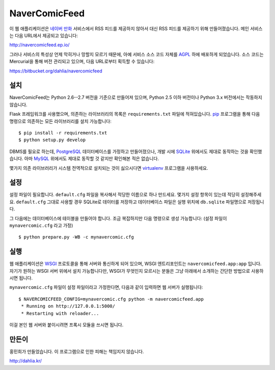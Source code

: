 NaverComicFeed
==============

이 웹 애플리케이션은 `네이버 만화`_ 서비스에서 RSS 피드를 제공하지 않아서 대신
RSS 피드를 제공하기 위해 만들어졌습니다. 메인 서비스는 다음 URL에서 제공되고
있습니다:

http://navercomicfeed.ep.io/

그러나 서비스의 특성상 언제 막히거나 망할지 모르기 때문에, 아예 서비스 소스
코드 자체를 AGPL_ 하에 배포하게 되었습니다. 소스 코드는 Mercurial을 통해
버전 관리되고 있으며, 다음 URL로부터 획득할 수 있습니다:

https://bitbucket.org/dahlia/navercomicfeed

.. _네이버 만화: http://comic.naver.com/
.. _AGPL: http://www.gnu.org/licenses/agpl.html


설치
----

NaverComicFeed는 Python 2.6--2.7 버전을 기준으로 만들어져 있으며, Python 2.5
이하 버전이나 Python 3.x 버전에서는 작동하지 않습니다.

Flask 프레임워크를 사용했으며, 의존하는 라이브러리의 목록은 ``requirements.txt``
파일에 적혀있습니다. pip_ 프로그램을 통해 다음 명령으로 의존하는 모든
라이브러리를 설치 가능합니다::

    $ pip install -r requirements.txt
    $ python setup.py develop

DBMS를 필요로 하는데, PostgreSQL_ 데이터베이스를 가정하고 만들어졌으나, 개발
시에 SQLite_ 위에서도 제대로 동작하는 것을 확인했습니다. 아마 MySQL_ 위에서도
제대로 동작할 것 같지만 확인해본 적은 없습니다.

몇가지 의존 라이브러리가 시스템 전역적으로 설치되는 것이 싫으시다면
virtualenv_ 프로그램을 사용하세요.

.. _pip: http://www.pip-installer.org/
.. _PostgreSQL: http://www.postgresql.org/
.. _SQLite: http://www.sqlite.org/
.. _MySQL: http://www.mysql.com/
.. _virtualenv: http://www.virtualenv.org/


설정
----

설정 파일이 필요합니다. ``default.cfg`` 파일을 복사해서 적당한 이름으로
하나 만드세요. 몇가지 설정 항목이 있는데 적당히 설정해주세요. ``default.cfg``
그대로 사용할 경우 SQLite로 데이터를 저장하고 데이터베이스 파일은 실행 위치에
``db.sqlite`` 파일명으로 저장됩니다.

그 다음에는 데이터베이스에 테이블을 만들어야 합니다. 조금 복잡하지만
다음 명령으로 생성 가능합니다: (설정 파일이 ``mynavercomic.cfg`` 라고 가정) ::

    $ python prepare.py -WB -c mynavercomic.cfg


실행
----

웹 애플리케이션은 WSGI_ 프로토콜을 통해 서버와 통신하게 되어 있으며,
WSGI 엔트리포인트는 ``navercomicfeed.app:app`` 입니다. 자기가 원하는 WSGI
서버 위에서 설치 가능합니다만, WSGI가 무엇인지 모르시는 분들은 그냥 아래에서
소개하는 간단한 방법으로 사용하시면 됩니다.

``mynavercomic.cfg`` 파일이 설정 파일이라고 가정한다면, 다음과 같이 입력하면
웹 서버가 실행됩니다::

    $ NAVERCOMICFEED_CONFIG=mynavercomic.cfg python -m navercomicfeed.app
     * Running on http://127.0.0.1:5000/
     * Restarting with reloader...

이걸 본인 웹 서버와 붙이시려면 프록시 모듈을 쓰시면 됩니다.

.. _WSGI: http://www.python.org/dev/peps/pep-0333/


만든이
------

홍민희가 만들었습니다. 이 프로그램으로 인한 피해는 책임지지 않습니다.

http://dahlia.kr/

